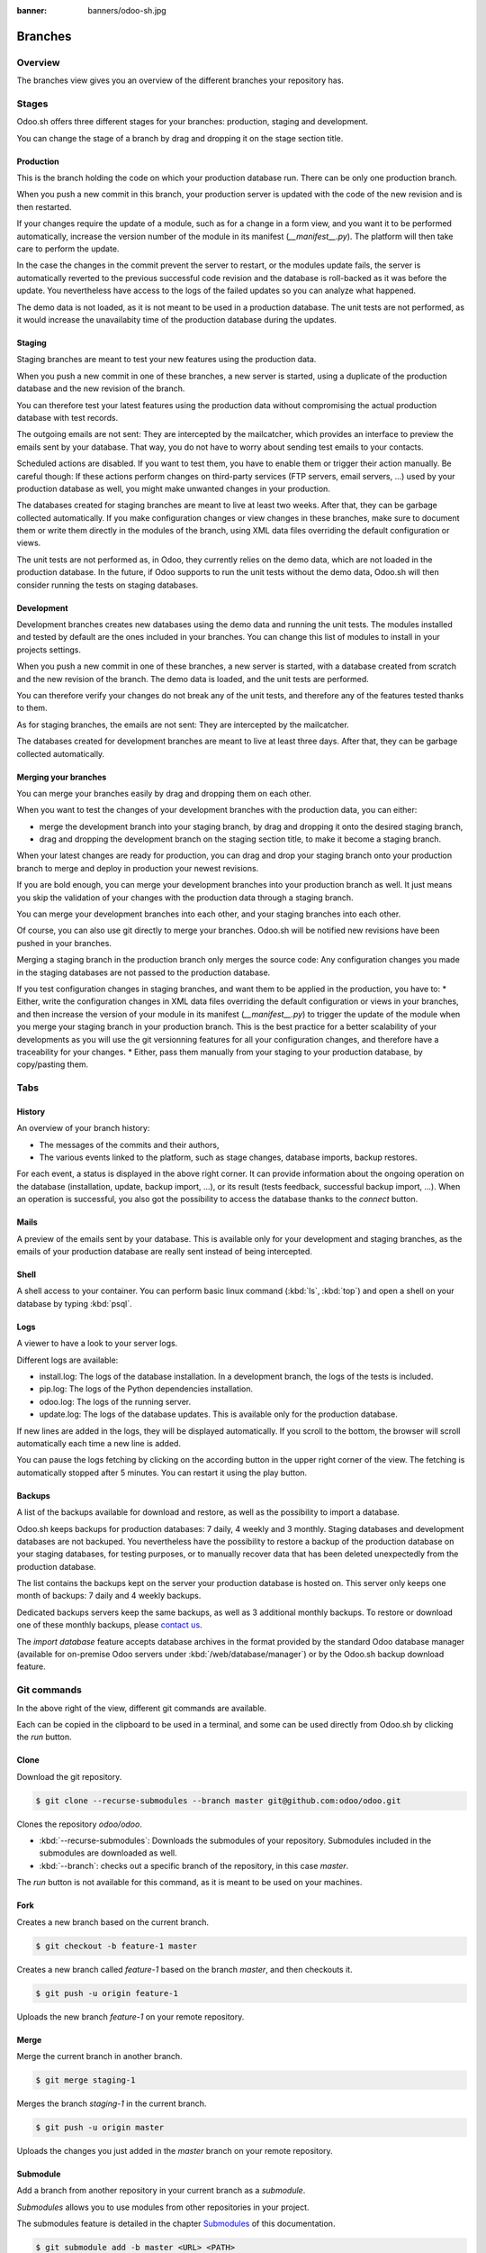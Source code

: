 :banner: banners/odoo-sh.jpg

==================================
Branches
==================================

Overview
========

The branches view gives you an overview of the different branches your repository has.

.. image:: ./media/interface-branches.png
   :align: center

Stages
===============

Odoo.sh offers three different stages for your branches: production, staging and development.

You can change the stage of a branch by drag and dropping it on the stage section title.

.. image:: ./media/interface-branches-stagechange.png
   :align: center

Production
----------
This is the branch holding the code on which your production database run.
There can be only one production branch.

When you push a new commit in this branch,
your production server is updated with the code of the new revision and is then restarted.

If your changes require the update of a module, such as for a change in a form view,
and you want it to be performed automatically,
increase the version number of the module in its manifest (*__manifest__.py*).
The platform will then take care to perform the update.

In the case the changes in the commit prevent the server to restart,
or the modules update fails,
the server is automatically reverted to the previous successful code revision and
the database is roll-backed as it was before the update.
You nevertheless have access to the logs of the failed updates so you can analyze what happened.

The demo data is not loaded, as it is not meant to be used in a production database.
The unit tests are not performed, as it would increase the unavailabity time of the production database during the updates.

Staging
-------
Staging branches are meant to test your new features using the production data.

When you push a new commit in one of these branches,
a new server is started, using a duplicate of the production database and the new revision of the branch.

You can therefore test your latest features using the production data without compromising the actual
production database with test records.

The outgoing emails are not sent: They are intercepted by the mailcatcher,
which provides an interface to preview the emails sent by your database.
That way, you do not have to worry about sending test emails to your contacts.

Scheduled actions are disabled. If you want to test them, you have to enable them or trigger their action manually.
Be careful though: If these actions perform changes on third-party services (FTP servers, email servers, ...)
used by your production database as well,
you might make unwanted changes in your production.

The databases created for staging branches are meant to live at least two weeks.
After that, they can be garbage collected automatically.
If you make configuration changes or view changes in these branches, make sure to document them or write them directly
in the modules of the branch, using XML data files overriding the default configuration or views.

The unit tests are not performed as, in Odoo, they currently relies on the demo data, which are not loaded in the
production database. In the future, if Odoo supports to run the unit tests without the demo data,
Odoo.sh will then consider running the tests on staging databases.


Development
-----------
Development branches creates new databases using the demo data and running the unit tests.
The modules installed and tested by default are the ones included in your branches.
You can change this list of modules to install in your projects settings.

When you push a new commit in one of these branches,
a new server is started, with a database created from scratch and the new revision of the branch.
The demo data is loaded, and the unit tests are performed.

You can therefore verify your changes do not break any of the unit tests,
and therefore any of the features tested thanks to them.

As for staging branches, the emails are not sent: They are intercepted by the mailcatcher.

The databases created for development branches are meant to live at least three days.
After that, they can be garbage collected automatically.

Merging your branches
---------------------
You can merge your branches easily by drag and dropping them on each other.

.. image:: ./media/interface-branches-merge.png
   :align: center

When you want to test the changes of your development branches with the production data,
you can either:

* merge the development branch into your staging branch, by drag and dropping it onto the desired staging branch,
* drag and dropping the development branch on the staging section title, to make it become a staging branch.

When your latest changes are ready for production,
you can drag and drop your staging branch onto your production branch
to merge and deploy in production your newest revisions.

If you are bold enough,
you can merge your development branches into your production branch as well.
It just means you skip the validation of your changes with the production data through a staging branch.

You can merge your development branches into each other, and your staging branches into each other.

Of course, you can also use git directly to merge your branches.
Odoo.sh will be notified new revisions have been pushed in your branches.

Merging a staging branch in the production branch only merges the source code: Any configuration changes you made in the
staging databases are not passed to the production database.

If you test configuration changes in staging branches, and want them to be applied in the production, you have to:
* Either, write the configuration changes in XML data files
overriding the default configuration or views in your branches,
and then increase the version of your module in its manifest (*__manifest__.py*) to trigger the update of the module
when you merge your staging branch in your production branch.
This is the best practice for a better scalability of your developments as you will use the git versionning features
for all your configuration changes, and therefore have a traceability for your changes.
* Either, pass them manually from your staging to your production database, by copy/pasting them.

Tabs
=============

History
-------
An overview of your branch history:

* The messages of the commits and their authors,
* The various events linked to the platform, such as stage changes, database imports, backup restores.

.. image:: ./media/interface-branches-history.png
   :align: center

For each event, a status is displayed in the above right corner.
It can provide information about the ongoing operation on the database (installation, update, backup import, ...),
or its result (tests feedback, successful backup import, ...).
When an operation is successful, you also got
the possibility to access the database thanks to the *connect* button.

Mails
-----
A preview of the emails sent by your database. This is available only for your development and staging branches,
as the emails of your production database are really sent instead of being intercepted.

.. image:: ./media/interface-branches-mails.png
   :align: center
   :scale: 50%

Shell
-----
A shell access to your container. You can perform basic linux command (:kbd:`ls`, :kbd:`top`)
and open a shell on your database by typing :kbd:`psql`.

.. image:: ./media/interface-branches-shell.png
   :align: center

Logs
----
A viewer to have a look to your server logs.

.. image:: ./media/interface-branches-logs.png
   :align: center

Different logs are available:

* install.log: The logs of the database installation. In a development branch, the logs of the tests is included.
* pip.log: The logs of the Python dependencies installation.
* odoo.log: The logs of the running server.
* update.log: The logs of the database updates. This is available only for the production database.

If new lines are added in the logs, they will be displayed automatically.
If you scroll to the bottom, the browser will scroll automatically each time a new line is added.

You can pause the logs fetching by clicking on the according button in the upper right corner of the view.
The fetching is automatically stopped after 5 minutes. You can restart it using the play button.

Backups
-------
A list of the backups available for download and restore, as well as the possibility to import a database.

.. image:: ./media/interface-branches-backups.png
   :align: center

Odoo.sh keeps backups for production databases: 7 daily, 4 weekly and 3 monthly.
Staging databases and development databases are not backuped.
You nevertheless have the possibility to restore a backup of the production database on your staging databases, for
testing purposes, or to manually recover data that has been deleted unexpectedly from the production database.

The list contains the backups kept on the server your production database is hosted on.
This server only keeps one month of backups: 7 daily and 4 weekly backups.

Dedicated backups servers keep the same backups, as well as 3 additional monthly backups.
To restore or download one of these monthly backups, please `contact us <https://www.odoo.com/help>`_.

The *import database* feature accepts database archives in the format provided by the standard Odoo database manager
(available for on-premise Odoo servers under :kbd:`/web/database/manager`)
or by the Odoo.sh backup download feature.

Git commands
============
In the above right of the view, different git commands are available.

.. image:: ./media/interface-branches-gitcommands.png
   :align: center

Each can be copied in the clipboard to be used in a terminal,
and some can be used directly from Odoo.sh by clicking the *run* button.

Clone
-----
Download the git repository.

.. code-block:: bash

  $ git clone --recurse-submodules --branch master git@github.com:odoo/odoo.git

Clones the repository *odoo/odoo*.

* :kbd:`--recurse-submodules`: Downloads the submodules of your repository. Submodules included in the submodules are downloaded as well.
* :kbd:`--branch`: checks out a specific branch of the repository, in this case *master*.

The *run* button is not available for this command, as it is meant to be used on your machines.

Fork
----
Creates a new branch based on the current branch.

.. code-block:: bash

  $ git checkout -b feature-1 master

Creates a new branch called *feature-1* based on the branch *master*, and then checkouts it.

.. code-block:: bash

  $ git push -u origin feature-1

Uploads the new branch *feature-1* on your remote repository.

Merge
-----
Merge the current branch in another branch.

.. code-block:: bash

  $ git merge staging-1

Merges the branch *staging-1* in the current branch.

.. code-block:: bash

  $ git push -u origin master

Uploads the changes you just added in the *master* branch on your remote repository.

Submodule
---------

Add a branch from another repository in your current branch as a *submodule*.

*Submodules* allows you to use modules from other repositories in your project.

The submodules feature is detailed in the chapter
`Submodules <../advanced/submodules.html>`_ of this documentation.

.. code-block:: bash

  $ git submodule add -b master <URL> <PATH>

Adds the branch *master* of the repository *<URL>* as a submodule under the path *<PATH>* in your current branch.

.. code-block:: bash

  $ git commit -a

Commits all your current changes.

.. code-block:: bash

  $ git push -u origin master

Uploads the changes you just added in the *master* branch on your remote repository.

Delete
------

Delete a branch from your repository.

.. code-block:: bash

  $ git push origin :master

Deletes the branch in your remote repository.

.. code-block:: bash

  $ git branch -D master

Deletes the branch in your local copy of the repository.
